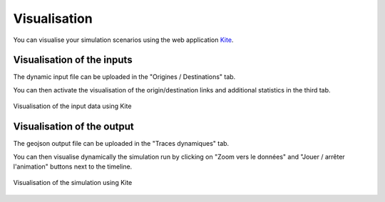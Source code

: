 .. _visualisation:

#############
Visualisation
#############

You can visualise your simulation scenarios using the web application `Kite <https://kite.tellae.fr/>`_.

***************************
Visualisation of the inputs
***************************

The dynamic input file can be uploaded in the "Origines / Destinations" tab.

You can then activate the visualisation of the origin/destination links and additional statistics in the third tab.

.. figure:: /images/OD.png
    :align: center

    Visualisation of the input data using Kite

***************************
Visualisation of the output
***************************

The geojson output file can be uploaded in the "Traces dynamiques" tab.

You can then visualise dynamically the simulation run by clicking on "Zoom vers le données"
and "Jouer / arrêter l'animation" buttons next to the timeline.

.. figure:: /images/sim_viz.png
    :align: center

    Visualisation of the simulation using Kite
